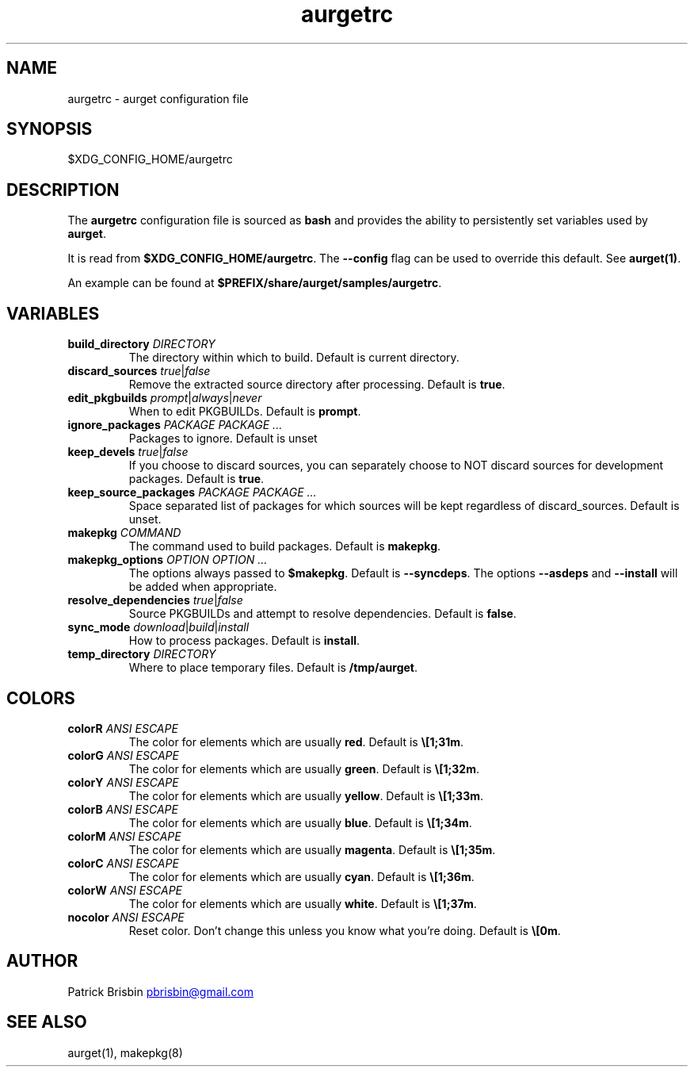 .\" Generated by kramdown-man 0.1.5
.\" https://github.com/postmodern/kramdown-man#readme
.TH aurgetrc 5 "August 2013" aurgetrc "User Manuals"
.LP
.SH NAME
.LP
.PP
aurgetrc \- aurget configuration file
.LP
.SH SYNOPSIS
.LP
.PP
\[Do]XDG\[ru]CONFIG\[ru]HOME\[sl]aurgetrc
.LP
.SH DESCRIPTION
.LP
.PP
The \fBaurgetrc\fR configuration file is sourced as \fBbash\fR and provides the 
ability to persistently set variables used by \fBaurget\fR\.
.LP
.PP
It is read from \fB$XDG_CONFIG_HOME/aurgetrc\fR\. The \fB--config\fR flag can be 
used to override this default\. See \fBaurget(1)\fR\.
.LP
.PP
An example can be found at \fB$PREFIX/share/aurget/samples/aurgetrc\fR\.
.LP
.SH VARIABLES
.LP
.TP
\fBbuild_directory\fR \fIDIRECTORY\fP
The directory within which to build\. Default is current directory\.
.LP
.TP
\fBdiscard_sources\fR \fItrue\fP\[or]\fIfalse\fP
Remove the extracted source directory after processing\. Default is 
\fBtrue\fR\.
.LP
.TP
\fBedit_pkgbuilds\fR \fIprompt\fP\[or]\fIalways\fP\[or]\fInever\fP
When to edit PKGBUILDs\. Default is \fBprompt\fR\.
.LP
.TP
\fBignore_packages\fR \fIPACKAGE PACKAGE ...\fP
Packages to ignore\. Default is unset
.LP
.TP
\fBkeep_devels\fR \fItrue\fP\[or]\fIfalse\fP
If you choose to discard sources, you can separately choose to NOT 
discard sources for development packages\. Default is \fBtrue\fR\.
.LP
.TP
\fBkeep_source_packages\fR \fIPACKAGE PACKAGE ...\fP
Space separated list of packages for which sources will be kept 
regardless of discard\[ru]sources\. Default is unset\.
.LP
.TP
\fBmakepkg\fR \fICOMMAND\fP
The command used to build packages\. Default is \fBmakepkg\fR\.
.LP
.TP
\fBmakepkg_options\fR \fIOPTION OPTION ...\fP
The options always passed to \fB$makepkg\fR\. Default is \fB--syncdeps\fR\. The 
options \fB--asdeps\fR and \fB--install\fR will be added when appropriate\.
.LP
.TP
\fBresolve_dependencies\fR \fItrue\fP\[or]\fIfalse\fP
Source PKGBUILDs and attempt to resolve dependencies\. Default is 
\fBfalse\fR\.
.LP
.TP
\fBsync_mode\fR \fIdownload\fP\[or]\fIbuild\fP\[or]\fIinstall\fP
How to process packages\. Default is \fBinstall\fR\.
.LP
.TP
\fBtemp_directory\fR \fIDIRECTORY\fP
Where to place temporary files\. Default is \fB/tmp/aurget\fR\.
.LP
.SH COLORS
.LP
.TP
\fBcolorR\fR \fIANSI ESCAPE\fP
The color for elements which are usually \fBred\fR\. Default is \fB\e[1;31m\fR\.
.LP
.TP
\fBcolorG\fR \fIANSI ESCAPE\fP
The color for elements which are usually \fBgreen\fR\. Default is 
\fB\e[1;32m\fR\.
.LP
.TP
\fBcolorY\fR \fIANSI ESCAPE\fP
The color for elements which are usually \fByellow\fR\. Default is 
\fB\e[1;33m\fR\.
.LP
.TP
\fBcolorB\fR \fIANSI ESCAPE\fP
The color for elements which are usually \fBblue\fR\. Default is 
\fB\e[1;34m\fR\.
.LP
.TP
\fBcolorM\fR \fIANSI ESCAPE\fP
The color for elements which are usually \fBmagenta\fR\. Default is 
\fB\e[1;35m\fR\.
.LP
.TP
\fBcolorC\fR \fIANSI ESCAPE\fP
The color for elements which are usually \fBcyan\fR\. Default is 
\fB\e[1;36m\fR\.
.LP
.TP
\fBcolorW\fR \fIANSI ESCAPE\fP
The color for elements which are usually \fBwhite\fR\. Default is 
\fB\e[1;37m\fR\.
.LP
.TP
\fBnocolor\fR \fIANSI ESCAPE\fP
Reset color\. Don\[cq]t change this unless you know what you\[cq]re doing\. 
Default is \fB\e[0m\fR\.
.LP
.SH AUTHOR
.LP
.PP
Patrick Brisbin 
.MT pbrisbin\[at]gmail\.com
.ME
.LP
.SH SEE ALSO
.LP
.PP
aurget(1), makepkg(8)
